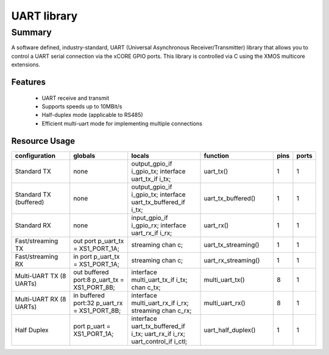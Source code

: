 UART library
============

Summary
-------

A software defined, industry-standard, UART (Universal Asynchronous
Receiver/Transmitter) library
that allows you to control a UART serial connection via the
xCORE GPIO ports. This library is controlled
via C using the XMOS multicore extensions.

Features
........

 * UART receive and transmit
 * Supports speeds up to 10MBit/s
 * Half-duplex mode (applicable to RS485)
 * Efficient multi-uart mode for implementing multiple connections


Resource Usage
..............

.. list-table::
  :widths: 20 20 25 25 6 6
  :header-rows: 1

  * - configuration
    - globals
    - locals
    - function
    - pins
    - ports

  * - Standard TX
    - none
    - output_gpio_if i_gpio_tx; interface uart_tx_if i_tx;
    - uart_tx()
    - 1
    - 1

  * - Standard TX (buffered)
    - none
    - output_gpio_if i_gpio_tx; interface uart_tx_buffered_if i_tx;
    - uart_tx_buffered()
    - 1
    - 1

  * - Standard RX
    - none
    - input_gpio_if i_gpio_rx; interface uart_rx_if i_rx;
    - uart_rx()
    - 1
    - 1

  * - Fast/streaming TX
    - out port p_uart_tx = XS1_PORT_1A;
    - streaming chan c;
    - uart_tx_streaming()
    - 1
    - 1

  * - Fast/streaming RX
    - in port p_uart_tx = XS1_PORT_1A;
    - streaming chan c;
    - uart_rx_streaming()
    - 1
    - 1

  * - Multi-UART TX (8 UARTs)
    - out buffered port:8 p_uart_tx  = XS1_PORT_8B;
    - interface multi_uart_tx_if i_tx;  chan c_tx;
    - multi_uart_tx()
    - 8
    - 1

  * - Multi-UART RX (8 UARTs)
    - in buffered port:32 p_uart_rx  = XS1_PORT_8B;
    - interface multi_uart_rx_if i_rx;  streaming chan c_rx;
    - multi_uart_rx()
    - 8
    - 1

  * - Half Duplex
    - port p_uart = XS1_PORT_1A;
    - interface uart_tx_buffered_if i_tx; uart_rx_if i_rx;  uart_control_if i_ctl;
    - uart_half_duplex()
    - 1
    - 1

